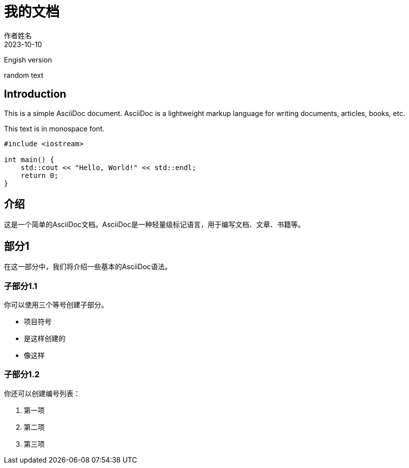 // To build it, you can use the asciidoctor command:
// asciidoctor-pdf -a pdf-theme=asciidoc-resource/custom-theme.yml -a pdf-fontsdir=asciidoc-resource/static asciidoc_note.adoc

= 我的文档
作者姓名
2023-10-10


Engish version


random text

== Introduction

This is a simple AsciiDoc document. AsciiDoc is a lightweight markup language for writing documents, articles, books, etc.

[mono]
This text is in monospace font.

[source,cpp]
----
#include <iostream>

int main() {
    std::cout << "Hello, World!" << std::endl;
    return 0;
}
----

== 介绍

这是一个简单的AsciiDoc文档。AsciiDoc是一种轻量级标记语言，用于编写文档、文章、书籍等。

== 部分1

在这一部分中，我们将介绍一些基本的AsciiDoc语法。

=== 子部分1.1

你可以使用三个等号创建子部分。

* 项目符号
* 是这样创建的
* 像这样

=== 子部分1.2

你还可以创建编号列表：

. 第一项
. 第二项
. 第三项